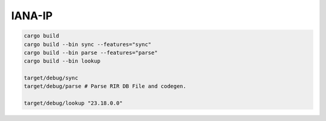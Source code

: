 IANA-IP
=========



.. code:: bash
    
    cargo build
    cargo build --bin sync --features="sync"
    cargo build --bin parse --features="parse"
    cargo build --bin lookup

    target/debug/sync
    target/debug/parse # Parse RIR DB File and codegen.

    target/debug/lookup "23.18.0.0"
    